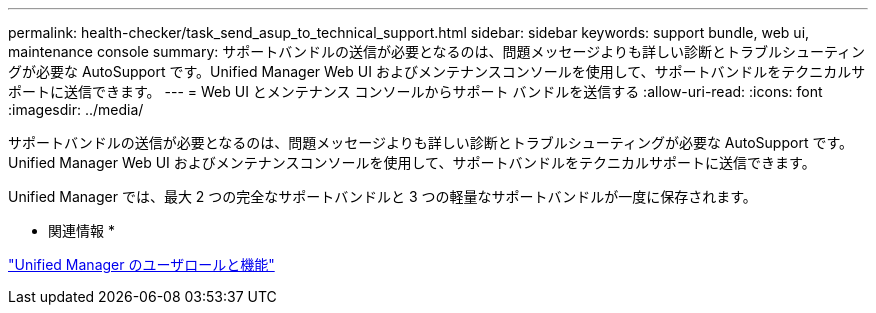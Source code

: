 ---
permalink: health-checker/task_send_asup_to_technical_support.html 
sidebar: sidebar 
keywords: support bundle, web ui, maintenance console 
summary: サポートバンドルの送信が必要となるのは、問題メッセージよりも詳しい診断とトラブルシューティングが必要な AutoSupport です。Unified Manager Web UI およびメンテナンスコンソールを使用して、サポートバンドルをテクニカルサポートに送信できます。 
---
= Web UI とメンテナンス コンソールからサポート バンドルを送信する
:allow-uri-read: 
:icons: font
:imagesdir: ../media/


[role="lead"]
サポートバンドルの送信が必要となるのは、問題メッセージよりも詳しい診断とトラブルシューティングが必要な AutoSupport です。Unified Manager Web UI およびメンテナンスコンソールを使用して、サポートバンドルをテクニカルサポートに送信できます。

Unified Manager では、最大 2 つの完全なサポートバンドルと 3 つの軽量なサポートバンドルが一度に保存されます。

* 関連情報 *

link:../config/reference_unified_manager_roles_and_capabilities.html["Unified Manager のユーザロールと機能"]
